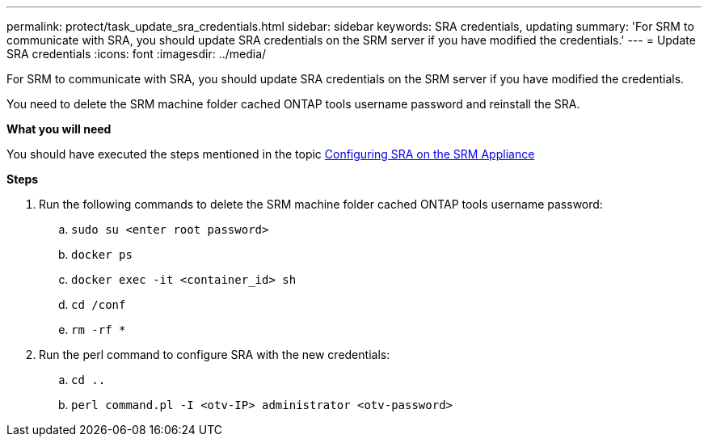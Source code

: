 ---
permalink: protect/task_update_sra_credentials.html
sidebar: sidebar
keywords: SRA credentials, updating
summary: 'For SRM to communicate with SRA, you should update SRA credentials on the SRM server if you have modified the credentials.'
---
= Update SRA credentials
:icons: font
:imagesdir: ../media/

[.lead]
For SRM to communicate with SRA, you should update SRA credentials on the SRM server if you have modified the credentials.

You need to delete the SRM machine folder cached ONTAP tools username password and reinstall the SRA.

*What you will need*

You should have executed the steps mentioned in the topic link:../protect/task_configure_sra_on_srm_appliance.html[Configuring SRA on the SRM Appliance]

*Steps*

. Run the following commands to delete the SRM machine folder cached ONTAP tools username password:
.. `sudo su <enter root password>`
.. `docker ps`
.. `docker exec -it <container_id> sh`
.. `cd /conf`
.. `rm -rf *`
. Run the perl command to configure SRA with the new credentials:
.. `cd ..`
.. `perl command.pl -I <otv-IP> administrator <otv-password>`
